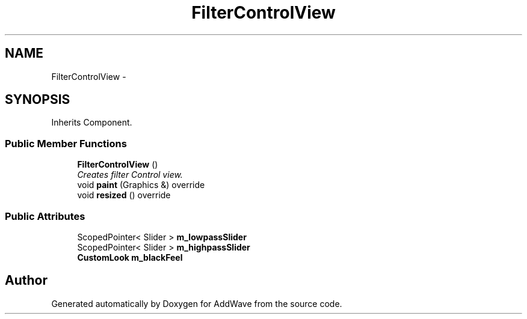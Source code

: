 .TH "FilterControlView" 3 "Wed Sep 6 2017" "Version 1.01" "AddWave" \" -*- nroff -*-
.ad l
.nh
.SH NAME
FilterControlView \- 
.SH SYNOPSIS
.br
.PP
.PP
Inherits Component\&.
.SS "Public Member Functions"

.in +1c
.ti -1c
.RI "\fBFilterControlView\fP ()"
.br
.RI "\fICreates filter Control view\&. \fP"
.ti -1c
.RI "void \fBpaint\fP (Graphics &) override"
.br
.ti -1c
.RI "void \fBresized\fP () override"
.br
.in -1c
.SS "Public Attributes"

.in +1c
.ti -1c
.RI "ScopedPointer< Slider > \fBm_lowpassSlider\fP"
.br
.ti -1c
.RI "ScopedPointer< Slider > \fBm_highpassSlider\fP"
.br
.ti -1c
.RI "\fBCustomLook\fP \fBm_blackFeel\fP"
.br
.in -1c

.SH "Author"
.PP 
Generated automatically by Doxygen for AddWave from the source code\&.
